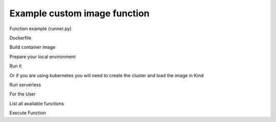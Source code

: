 =============================
Example custom image function
=============================

Function example (runner.py)

.. code-block::
   :caption: runner.py

   from qiskit_aer import AerSimulator
   from qiskit_serverless import get_arguments, save_result
   from qiskit.transpiler.preset_passmanagers import generate_preset_pass_manager
   from qiskit_ibm_runtime import Session

   def custom_function(arguments):
        service = arguments.get("service")
        circuit = arguments.get("circuit")
        observable = arguments.get("observable")

        if service:
            backend = service.least_busy(operational=True, simulator=False, min_num_qubits=127)
            session = Session(backend=backend)
        else:
            backend = AerSimulator()

       target = backend.target
       pm = generate_preset_pass_manager(target=target, optimization_level=3)

       target_circuit = pm.run(circuit)
       target_observable = observable.apply_layout(target_circuit.layout)

       from qiskit_ibm_runtime import EstimatorV2 as Estimator
       if service:
           estimator = Estimator(session=session)
       else:
           estimator = Estimator(backend=backend)
       job = estimator.run([(target_circuit, target_observable)])

       if service:
           session.close()
       return job.result()[0].data.evs

   class Runner:
       def run(self, arguments: dict) -> dict:
           return custom_function(arguments)

Dockerfile

.. code-block::
   :caption: Dockerfile

   FROM icr.io/quantum-public/qiskit-serverless/ray-node:0.25.1

   # install all necessary dependencies for your custom image

   # copy our function implementation in `/runner/runner.py` of the docker image
   USER 0
   RUN  pip install qiskit_aer

   WORKDIR /runner
   COPY ./runner.py /runner
   WORKDIR /

   USER 1000

Build container image

.. code-block::
   :caption: Docker build

    docker build -t test-local-provider-function .

Prepare your local environment

.. code-block::
   :caption: Modify docker compose definition

    services:
        ray-head:
            container_name: ray-head
            image: test-local-provider-function:latest

Run it

.. code-block::
   :caption: Run docker compose

    docker-compose up

Or if you are using kubernetes you will need to create the cluster and load the image in Kind

.. code-block::
   :caption: Run your local cluster
    
    tox -e cluster-deploy
    kind load docker-image test-local-provider-function:latest

Run serverless

.. code-block::
   :caption: upload.py

   import os
   from qiskit_serverless import QiskitFunction, ServerlessClient

   serverless = ServerlessClient(
       token=os.environ.get("GATEWAY_TOKEN", "awesome_token"),
       host=os.environ.get("GATEWAY_HOST", "http://localhost:8000"),
       # If you are using the kubernetes approach the URL must be http://localhost
   )

   help = """

   title: custom-image-function

   description: sample function implemented in a custom image
   arguments:
       service: service created with the accunt information
       circuit: circuit
       observable: observable
   """

   function_with_custom_image = QiskitFunction(
       title="custom-image-function",
       image=test-local-provider-function:latest,
       provider=os.environ.get("PROVIDER_ID", "mockprovider"),
       description=help
   )
   serverless.upload(function_with_custom_image)

For the User

List all available functions

.. code-block::
   :caption: list.py

   import os
   from qiskit_serverless import ServerlessClient

   serverless = ServerlessClient(
       token=os.environ.get("GATEWAY_TOKEN", "awesome_token"),
       host=os.environ.get("GATEWAY_HOST", "http://localhost:8000"),
       # If you are using the kubernetes approach the URL must be http://localhost
   )

   my_functions = serverless.list()
   for function in my_functions:
       print("Name: " + function.title)
       print(function.description)
       print()

Execute Function

.. code-block::
   :caption: usage.py

   import os
   from qiskit_serverless import ServerlessClient
   from qiskit import QuantumCircuit
   from qiskit.circuit.random import random_circuit
   from qiskit.quantum_info import SparsePauliOp
   from qiskit_ibm_runtime import QiskitRuntimeService

   # set this True for the real Quantum system use
   use_service=False

   service = None
   if use_service:
       service = QiskitRuntimeService(
	   token=os.environ.get("YOUR_TOKEN", ""),
	   channel='ibm_quantum',
	   instance='ibm-q/open/main',
	   verify=False,
       )

   circuit = random_circuit(2, 2, seed=1234)
   observable = SparsePauliOp("IY")
   serverless = ServerlessClient(
       token=os.environ.get("GATEWAY_TOKEN", "awesome_token"),
       host=os.environ.get("GATEWAY_HOST", "http://localhost:8000"),
       # If you are using the kubernetes approach the URL must be http://localhost
   )

   my_function = serverless.get("custom-image-function")
   job = my_function.run(service=service, circuit=circuit, observable=observable)

   print(job.result())
   print(job.logs())
